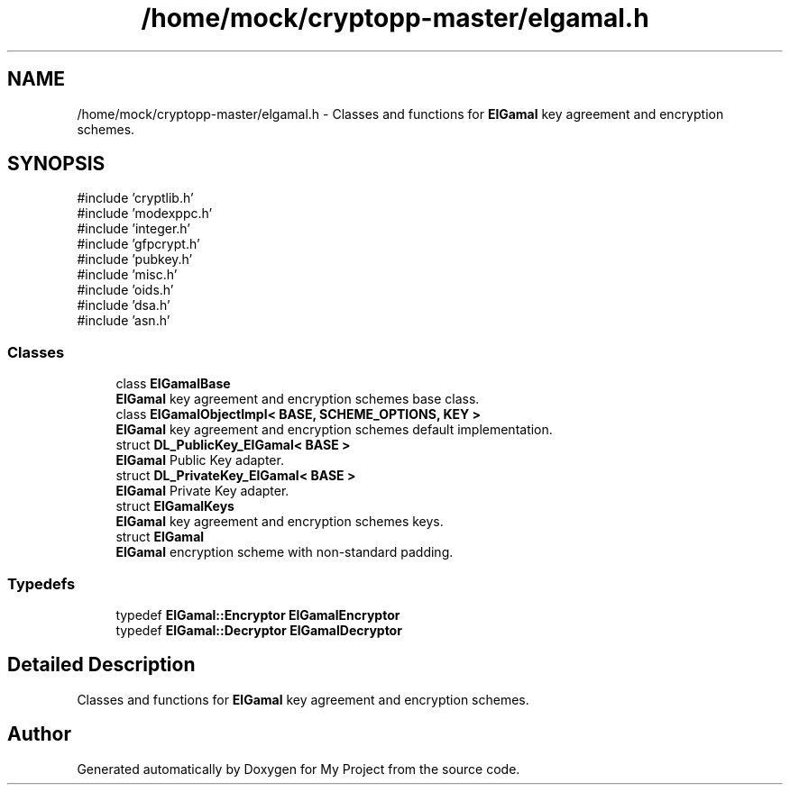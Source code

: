 .TH "/home/mock/cryptopp-master/elgamal.h" 3 "My Project" \" -*- nroff -*-
.ad l
.nh
.SH NAME
/home/mock/cryptopp-master/elgamal.h \- Classes and functions for \fBElGamal\fP key agreement and encryption schemes\&.

.SH SYNOPSIS
.br
.PP
\fR#include 'cryptlib\&.h'\fP
.br
\fR#include 'modexppc\&.h'\fP
.br
\fR#include 'integer\&.h'\fP
.br
\fR#include 'gfpcrypt\&.h'\fP
.br
\fR#include 'pubkey\&.h'\fP
.br
\fR#include 'misc\&.h'\fP
.br
\fR#include 'oids\&.h'\fP
.br
\fR#include 'dsa\&.h'\fP
.br
\fR#include 'asn\&.h'\fP
.br

.SS "Classes"

.in +1c
.ti -1c
.RI "class \fBElGamalBase\fP"
.br
.RI "\fBElGamal\fP key agreement and encryption schemes base class\&. "
.ti -1c
.RI "class \fBElGamalObjectImpl< BASE, SCHEME_OPTIONS, KEY >\fP"
.br
.RI "\fBElGamal\fP key agreement and encryption schemes default implementation\&. "
.ti -1c
.RI "struct \fBDL_PublicKey_ElGamal< BASE >\fP"
.br
.RI "\fBElGamal\fP Public Key adapter\&. "
.ti -1c
.RI "struct \fBDL_PrivateKey_ElGamal< BASE >\fP"
.br
.RI "\fBElGamal\fP Private Key adapter\&. "
.ti -1c
.RI "struct \fBElGamalKeys\fP"
.br
.RI "\fBElGamal\fP key agreement and encryption schemes keys\&. "
.ti -1c
.RI "struct \fBElGamal\fP"
.br
.RI "\fBElGamal\fP encryption scheme with non-standard padding\&. "
.in -1c
.SS "Typedefs"

.in +1c
.ti -1c
.RI "typedef \fBElGamal::Encryptor\fP \fBElGamalEncryptor\fP"
.br
.ti -1c
.RI "typedef \fBElGamal::Decryptor\fP \fBElGamalDecryptor\fP"
.br
.in -1c
.SH "Detailed Description"
.PP
Classes and functions for \fBElGamal\fP key agreement and encryption schemes\&.


.SH "Author"
.PP
Generated automatically by Doxygen for My Project from the source code\&.
